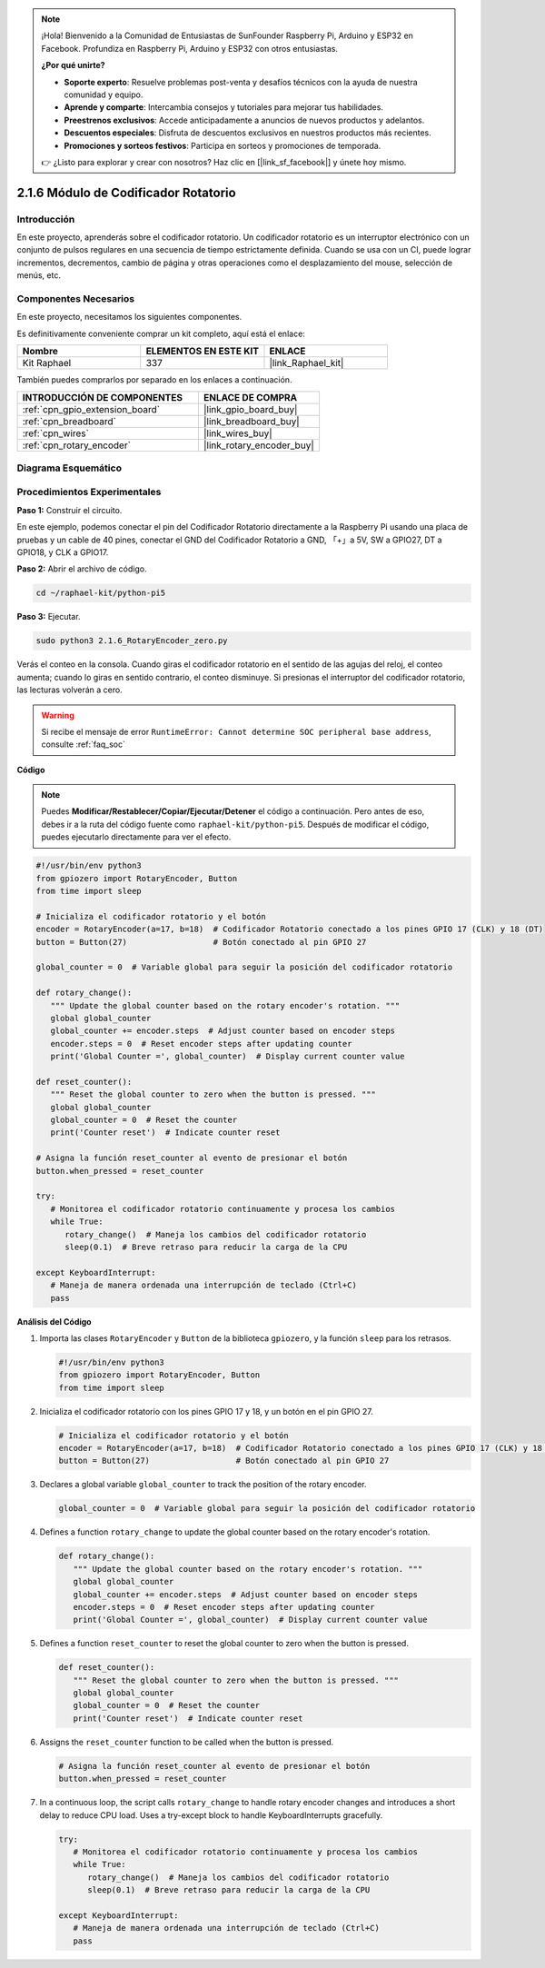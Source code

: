 .. note::

    ¡Hola! Bienvenido a la Comunidad de Entusiastas de SunFounder Raspberry Pi, Arduino y ESP32 en Facebook. Profundiza en Raspberry Pi, Arduino y ESP32 con otros entusiastas.

    **¿Por qué unirte?**

    - **Soporte experto**: Resuelve problemas post-venta y desafíos técnicos con la ayuda de nuestra comunidad y equipo.
    - **Aprende y comparte**: Intercambia consejos y tutoriales para mejorar tus habilidades.
    - **Preestrenos exclusivos**: Accede anticipadamente a anuncios de nuevos productos y adelantos.
    - **Descuentos especiales**: Disfruta de descuentos exclusivos en nuestros productos más recientes.
    - **Promociones y sorteos festivos**: Participa en sorteos y promociones de temporada.

    👉 ¿Listo para explorar y crear con nosotros? Haz clic en [|link_sf_facebook|] y únete hoy mismo.

.. _2.1.6_py_pi5:

2.1.6 Módulo de Codificador Rotatorio
===========================================

Introducción
---------------

En este proyecto, aprenderás sobre el codificador rotatorio. Un codificador rotatorio 
es un interruptor electrónico con un conjunto de pulsos regulares en una secuencia de 
tiempo estrictamente definida. Cuando se usa con un CI, puede lograr incrementos, decrementos, 
cambio de página y otras operaciones como el desplazamiento del mouse, selección de menús, etc.


Componentes Necesarios
--------------------------

En este proyecto, necesitamos los siguientes componentes.

.. image:: ../python_pi5/img/2.1.6_rotary_encoder_list.png

Es definitivamente conveniente comprar un kit completo, aquí está el enlace:

.. list-table::
    :widths: 20 20 20
    :header-rows: 1

    *   - Nombre	
        - ELEMENTOS EN ESTE KIT
        - ENLACE
    *   - Kit Raphael
        - 337
        - |link_Raphael_kit|

También puedes comprarlos por separado en los enlaces a continuación.

.. list-table::
    :widths: 30 20
    :header-rows: 1

    *   - INTRODUCCIÓN DE COMPONENTES
        - ENLACE DE COMPRA

    *   - :ref:`cpn_gpio_extension_board`
        - |link_gpio_board_buy|
    *   - :ref:`cpn_breadboard`
        - |link_breadboard_buy|
    *   - :ref:`cpn_wires`
        - |link_wires_buy|
    *   - :ref:`cpn_rotary_encoder`
        - |link_rotary_encoder_buy|

Diagrama Esquemático
-------------------------

.. image:: ../python_pi5/img/2.1.6_rotary_encoder_schematic.png
   :align: center

Procedimientos Experimentales
-----------------------------------

**Paso 1:** Construir el circuito.

.. image:: ../python_pi5/img/2.1.6_rotary_encoder_circuit.png

En este ejemplo, podemos conectar el pin del Codificador Rotatorio directamente a la 
Raspberry Pi usando una placa de pruebas y un cable de 40 pines, conectar el GND del 
Codificador Rotatorio a GND, 「+」a 5V, SW a GPIO27, DT a GPIO18, y CLK a GPIO17.

**Paso 2:** Abrir el archivo de código.

.. raw:: html

   <run></run>

.. code-block::

    cd ~/raphael-kit/python-pi5

**Paso 3:** Ejecutar.

.. raw:: html

   <run></run>

.. code-block::

    sudo python3 2.1.6_RotaryEncoder_zero.py

Verás el conteo en la consola. Cuando giras el codificador rotatorio en el sentido de las agujas del reloj, el conteo aumenta; cuando lo giras en sentido contrario, el conteo disminuye. Si presionas el interruptor del codificador rotatorio, las lecturas volverán a cero.


.. warning::

    Si recibe el mensaje de error ``RuntimeError: Cannot determine SOC peripheral base address``, consulte :ref:`faq_soc`

**Código**

.. note::

   Puedes **Modificar/Restablecer/Copiar/Ejecutar/Detener** el código a continuación. Pero antes de eso, debes ir a la ruta del código fuente como ``raphael-kit/python-pi5``. Después de modificar el código, puedes ejecutarlo directamente para ver el efecto.

.. raw:: html

    <run></run>

.. code-block:: python

   #!/usr/bin/env python3
   from gpiozero import RotaryEncoder, Button
   from time import sleep

   # Inicializa el codificador rotatorio y el botón
   encoder = RotaryEncoder(a=17, b=18)  # Codificador Rotatorio conectado a los pines GPIO 17 (CLK) y 18 (DT)
   button = Button(27)                  # Botón conectado al pin GPIO 27

   global_counter = 0  # Variable global para seguir la posición del codificador rotatorio

   def rotary_change():
      """ Update the global counter based on the rotary encoder's rotation. """
      global global_counter
      global_counter += encoder.steps  # Adjust counter based on encoder steps
      encoder.steps = 0  # Reset encoder steps after updating counter
      print('Global Counter =', global_counter)  # Display current counter value

   def reset_counter():
      """ Reset the global counter to zero when the button is pressed. """
      global global_counter
      global_counter = 0  # Reset the counter
      print('Counter reset')  # Indicate counter reset

   # Asigna la función reset_counter al evento de presionar el botón
   button.when_pressed = reset_counter

   try:
      # Monitorea el codificador rotatorio continuamente y procesa los cambios
      while True:
         rotary_change()  # Maneja los cambios del codificador rotatorio
         sleep(0.1)  # Breve retraso para reducir la carga de la CPU

   except KeyboardInterrupt:
      # Maneja de manera ordenada una interrupción de teclado (Ctrl+C)
      pass



**Análisis del Código**

#. Importa las clases ``RotaryEncoder`` y ``Button`` de la biblioteca ``gpiozero``, y la función ``sleep`` para los retrasos.

   .. code-block:: python

      #!/usr/bin/env python3
      from gpiozero import RotaryEncoder, Button
      from time import sleep

#. Inicializa el codificador rotatorio con los pines GPIO 17 y 18, y un botón en el pin GPIO 27.

   .. code-block:: python

      # Inicializa el codificador rotatorio y el botón
      encoder = RotaryEncoder(a=17, b=18)  # Codificador Rotatorio conectado a los pines GPIO 17 (CLK) y 18 (DT)
      button = Button(27)                  # Botón conectado al pin GPIO 27

#. Declares a global variable ``global_counter`` to track the position of the rotary encoder.

   .. code-block:: python

      global_counter = 0  # Variable global para seguir la posición del codificador rotatorio

#. Defines a function ``rotary_change`` to update the global counter based on the rotary encoder's rotation.

   .. code-block:: python

      def rotary_change():
         """ Update the global counter based on the rotary encoder's rotation. """
         global global_counter
         global_counter += encoder.steps  # Adjust counter based on encoder steps
         encoder.steps = 0  # Reset encoder steps after updating counter
         print('Global Counter =', global_counter)  # Display current counter value

#. Defines a function ``reset_counter`` to reset the global counter to zero when the button is pressed.

   .. code-block:: python

      def reset_counter():
         """ Reset the global counter to zero when the button is pressed. """
         global global_counter
         global_counter = 0  # Reset the counter
         print('Counter reset')  # Indicate counter reset

#. Assigns the ``reset_counter`` function to be called when the button is pressed.

   .. code-block:: python

      # Asigna la función reset_counter al evento de presionar el botón
      button.when_pressed = reset_counter

#. In a continuous loop, the script calls ``rotary_change`` to handle rotary encoder changes and introduces a short delay to reduce CPU load. Uses a try-except block to handle KeyboardInterrupts gracefully.

   .. code-block:: python

      try:
         # Monitorea el codificador rotatorio continuamente y procesa los cambios
         while True:
            rotary_change()  # Maneja los cambios del codificador rotatorio
            sleep(0.1)  # Breve retraso para reducir la carga de la CPU

      except KeyboardInterrupt:
         # Maneja de manera ordenada una interrupción de teclado (Ctrl+C)
         pass

